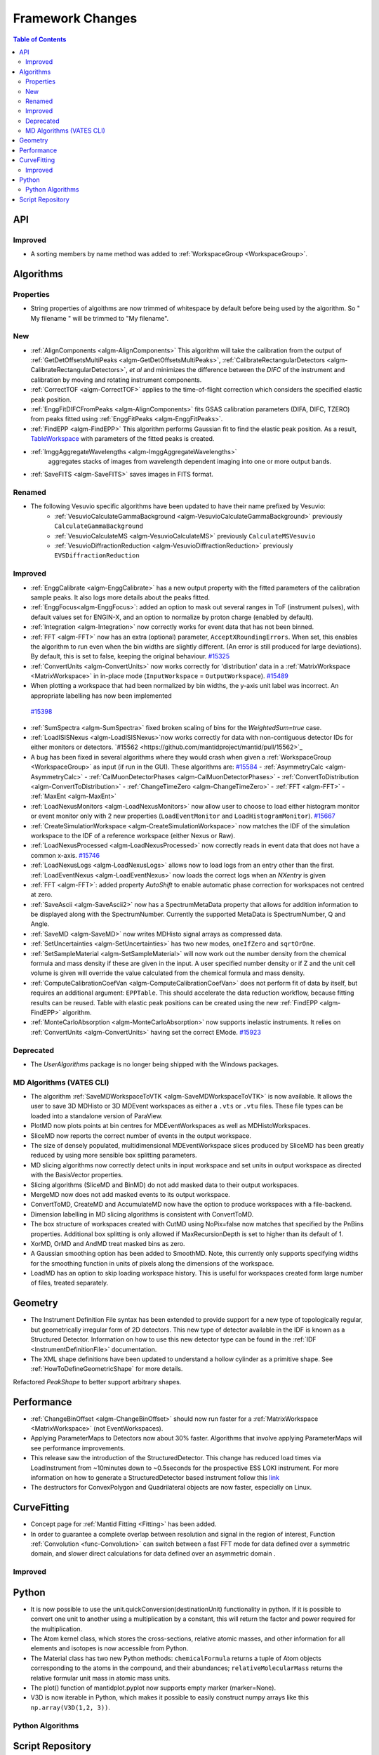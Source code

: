 =================
Framework Changes
=================

.. contents:: Table of Contents
   :local:

API
---

Improved
########

- A sorting members by name method was added to :ref:`WorkspaceGroup <WorkspaceGroup>`.

Algorithms
----------

Properties
##########
-  String properties of algoithms are now trimmed of whitespace by default before being used by the algorithm.  So "  My filename   " will be trimmed to "My filename".

New
###

-  :ref:`AlignComponents <algm-AlignComponents>`
   This algorithm will take the calibration from the output of
   :ref:`GetDetOffsetsMultiPeaks <algm-GetDetOffsetsMultiPeaks>`, :ref:`CalibrateRectangularDetectors <algm-CalibrateRectangularDetectors>`, *et al* and
   minimizes the difference between the *DIFC* of the instrument and
   calibration by moving and rotating instrument components.

- :ref:`CorrectTOF <algm-CorrectTOF>` applies to the time-of-flight correction which considers the specified elastic peak position.

- :ref:`EnggFitDIFCFromPeaks <algm-AlignComponents>` fits GSAS calibration
  parameters (DIFA, DIFC, TZERO) from peaks fitted using
  :ref:`EnggFitPeaks <algm-EnggFitPeaks>`.
- :ref:`FindEPP <algm-FindEPP>` This algorithm performs Gaussian fit to find the elastic peak position.
  As a result, `TableWorkspace <http://www.mantidproject.org/TableWorkspace>`_ with parameters of the fitted peaks is created.
- :ref:`ImggAggregateWavelengths <algm-ImggAggregateWavelengths>`
   aggregates stacks of images from wavelength dependent imaging
   into one or more output bands.

- :ref:`SaveFITS <algm-SaveFITS>` saves images in FITS format.

Renamed
#######

- The following Vesuvio specific algorithms have been updated to have their name prefixed by Vesuvio:
    - :ref:`VesuvioCalculateGammaBackground <algm-VesuvioCalculateGammaBackground>` previously ``CalculateGammaBackground``
    - :ref:`VesuvioCalculateMS <algm-VesuvioCalculateMS>` previously ``CalculateMSVesuvio``
    - :ref:`VesuvioDiffractionReduction <algm-VesuvioDiffractionReduction>` previously ``EVSDiffractionReduction``

Improved
########

- :ref:`EnggCalibrate <algm-EnggCalibrate>` has a new output property
  with the fitted parameters of the calibration sample peaks. It also
  logs more details about the peaks fitted.
- :ref:`EnggFocus<algm-EnggFocus>`: added an option to mask out
  several ranges in ToF (instrument pulses), with default values set
  for ENGIN-X, and an option to normalize by proton charge (enabled by
  default).
-  :ref:`Integration <algm-Integration>`
   now correctly works for event data that has not been binned.
-  :ref:`FFT <algm-FFT>`
   now has an extra (optional) parameter, ``AcceptXRoundingErrors``. When
   set, this enables the algorithm to run even when the bin widths are
   slightly different. (An error is still produced for large
   deviations). By default, this is set to false, keeping the original
   behaviour.
   `#15325 <https://github.com/mantidproject/mantid/pull/15325>`_
-  :ref:`ConvertUnits <algm-ConvertUnits>`
   now works correctly for 'distribution' data in a :ref:`MatrixWorkspace <MatrixWorkspace>` in
   in-place mode (``InputWorkspace`` = ``OutputWorkspace``).
   `#15489 <https://github.com/mantidproject/mantid/pull/15489>`_
-  When plotting a workspace that had been normalized by bin widths, the y-axis unit label was incorrect.
   An appropriate labelling has now been implemented
  `#15398 <https://github.com/mantidproject/mantid/pull/15398>`_
-  :ref:`SumSpectra <algm-SumSpectra>` fixed broken scaling of bins for the `WeightedSum=true` case.
-  :ref:`LoadISISNexus <algm-LoadISISNexus>`now works correctly for data with non-contiguous detector IDs for either monitors or detectors. `#15562 <https://github.com/mantidproject/mantid/pull/15562>`_
-  A bug has been fixed in several algorithms where they would crash when given a :ref:`WorkspaceGroup <WorkspaceGroup>` as input (if run in the GUI). These algorithms are: `#15584 <https://github.com/mantidproject/mantid/pull/15584>`_
   - :ref:`AsymmetryCalc <algm-AsymmetryCalc>`
   - :ref:`CalMuonDetectorPhases <algm-CalMuonDetectorPhases>`
   - :ref:`ConvertToDistribution <algm-ConvertToDistribution>`
   - :ref:`ChangeTimeZero <algm-ChangeTimeZero>`
   - :ref:`FFT <algm-FFT>`
   - :ref:`MaxEnt <algm-MaxEnt>`
- :ref:`LoadNexusMonitors <algm-LoadNexusMonitors>`
  now allow user to choose to load either histogram monitor or event monitor only with 2 new
  properties (``LoadEventMonitor`` and ``LoadHistogramMonitor``).
  `#15667 <https://github.com/mantidproject/mantid/pull/15667>`_
- :ref:`CreateSimulationWorkspace <algm-CreateSimulationWorkspace>` now matches the IDF of the simulation workspace to the IDF of a reference workspace (either Nexus or Raw).
- :ref:`LoadNexusProcessed <algm-LoadNexusProcessed>` now correctly reads in event data that does not have a common x-axis. `#15746 <https://github.com/mantidproject/mantid/pull/15746>`_
- :ref:`LoadNexusLogs <algm-LoadNexusLogs>` allows now to load logs from an entry other than the first. :ref:`LoadEventNexus <algm-LoadEventNexus>` now loads the correct logs when an *NXentry* is given
- :ref:`FFT <algm-FFT>`: added property *AutoShift* to enable automatic phase correction for workspaces not centred at zero.
- :ref:`SaveAscii <algm-SaveAscii2>` now has a SpectrumMetaData property that allows for addition information to be displayed along with the SpectrumNumber. Currently the supported MetaData is SpectrumNumber, Q and Angle.
- :ref:`SaveMD <algm-SaveMD>` now writes MDHisto signal arrays as compressed data.
- :ref:`SetUncertainties <algm-SetUncertainties>` has two new modes, ``oneIfZero`` and ``sqrtOrOne``.
- :ref:`SetSampleMaterial <algm-SetSampleMaterial>` will now work out the number density from the chemical formula and mass density if these are given in the input. A user specified number density or if Z and the unit cell volume is given will override the value calculated from the chemical formula and mass density.
- :ref:`ComputeCalibrationCoefVan <algm-ComputeCalibrationCoefVan>`
  does not perform fit of data by itself, but requires an additional argument: ``EPPTable``. This should accelerate the data reduction workflow, because fitting results can be reused. Table with elastic peak positions can be created using the new :ref:`FindEPP <algm-FindEPP>` algorithm.
- :ref:`MonteCarloAbsorption <algm-MonteCarloAbsorption>` now supports inelastic instruments. It relies on :ref:`ConvertUnits <algm-ConvertUnits>` having set the correct EMode. `#15923 <https://github.com/mantidproject/mantid/pull/15923>`_


Deprecated
##########

-  The `UserAlgorithms` package is no longer being shipped with the Windows packages.

MD Algorithms (VATES CLI)
#########################

-  The algorithm :ref:`SaveMDWorkspaceToVTK <algm-SaveMDWorkspaceToVTK>` is now available. It allows the
   user to save 3D MDHisto or 3D MDEvent workspaces as either a ``.vts`` or
   ``.vtu`` files. These file types can be loaded into a standalone version
   of ParaView.
-  PlotMD now plots points at bin centres for MDEventWorkspaces as well as MDHistoWorkspaces.
-  SliceMD now reports the correct number of events in the output workspace.
-  The size of densely populated, multidimensional MDEventWorkspace slices produced by SliceMD has been greatly reduced by using more sensible box splitting parameters.
-  MD slicing algorithms now correctly detect units in input workspace and set units in output workspace as directed with the BasisVector properties.
-  Slicing algorithms (SliceMD and BinMD) do not add masked data to their output workspaces.
-  MergeMD now does not add masked events to its output workspace.
-  ConvertToMD, CreateMD and AccumulateMD now have the option to produce workspaces with a file-backend.
-  Dimension labelling in MD slicing algorithms is consistent with ConvertToMD.
-  The box structure of workspaces created with CutMD using NoPix=false now matches that specified by the PnBins properties. Additional box splitting is only allowed if MaxRecursionDepth is set to higher than its default of 1.
-  XorMD, OrMD and AndMD treat masked bins as zero.
-  A Gaussian smoothing option has been added to SmoothMD. Note, this currently only supports specifying widths for the smoothing function in units of pixels along the dimensions of the workspace.
-  LoadMD has an option to skip loading workspace history. This is useful for workspaces created form large number of files, treated separately.

Geometry
--------

- The Instrument Definition File syntax has been extended to provide support for a new type of topologically regular, but geometrically irregular form of 2D detectors. This new type of detector available in the IDF is known as a Structured Detector. Information on how to use this new detector type can be found in the :ref:`IDF <InstrumentDefinitionFile>` documentation.
- The XML shape definitions have been updated to understand a hollow cylinder as a primitive shape. See :ref:`HowToDefineGeometricShape` for more details.

Refactored `PeakShape` to better support arbitrary shapes.

Performance
-----------

- :ref:`ChangeBinOffset <algm-ChangeBinOffset>` should now run faster for a :ref:`MatrixWorkspace <MatrixWorkspace>` (not EventWorkspaces).
- Applying ParameterMaps to Detectors now about 30% faster. Algorithms that involve applying ParameterMaps will see performance improvements.
- This release saw the introduction of the StructuredDetector. This change has reduced load times via LoadInstrument from ~10minutes down to ~0.5seconds for the prospective ESS LOKI instrument. 
  For more information on how to generate a StructuredDetector based instrument follow 
  this `link <http://docs.mantidproject.org/nightly/concepts/InstrumentDefinitionFile.html#creating-structured-irregular-geometry-detectors>`_ 
- The destructors for ConvexPolygon and Quadrilateral objects are now faster, especially on Linux. 

CurveFitting
------------

- Concept page for :ref:`Mantid Fitting <Fitting>` has been added.
- In order to guarantee a complete overlap between resolution and signal in the region of interest, Function :ref:`Convolution <func-Convolution>` can switch between a fast FFT mode for data defined over a symmetric domain, and slower direct calculations for data defined over an asymmetric domain .

Improved
########

Python
------

- It is now possible to use the unit.quickConversion(destinationUnit) functionality in python. If it is possible to convert one unit to another using a multiplication by a constant, this will return the factor and power required for the multiplication.

- The Atom kernel class, which stores the cross-sections, relative atomic masses, and other information for all elements and isotopes is now accessible from Python.

- The Material class has two new Python methods: ``chemicalFormula`` returns a tuple of Atom objects corresponding to the atoms in the compound, and their abundances; ``relativeMolecularMass`` returns the relative formular unit mass in atomic mass units.

- The plot() function of mantidplot.pyplot now supports empty marker (marker=None).

- V3D is now iterable in Python, which makes it possible to easily construct numpy arrays like this ``np.array(V3D(1,2, 3))``.

Python Algorithms
#################


Script Repository
-----------------

- A bug has been fixed that caused uploads to fail with some incorrectly configured proxy servers.

|

Full list of
`Framework <http://github.com/mantidproject/mantid/pulls?q=is%3Apr+milestone%3A%22Release+3.7%22+is%3Amerged+label%3A%22Component%3A+Framework%22>`__
and
`Python <http://github.com/mantidproject/mantid/pulls?q=is%3Apr+milestone%3A%22Release+3.7%22+is%3Amerged+label%3A%22Component%3A+Python%22>`__
changes on GitHub
